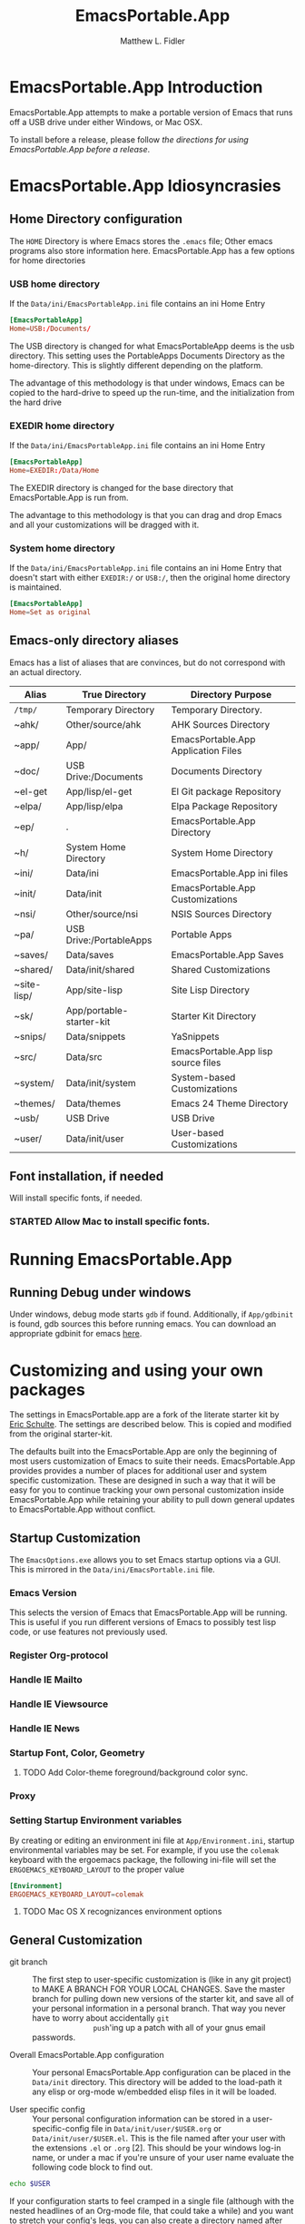 #+TITLE: EmacsPortable.App
#+AUTHOR: Matthew L. Fidler
* EmacsPortable.App Introduction 
EmacsPortable.App attempts to make a portable version of Emacs that
runs off a USB drive under either Windows, or Mac OSX.  

To install before a release, please follow [[*Using%20EmacsPortable.App%20before%20a%20release][the directions for using
EmacsPortable.App before a release]]. 
* EmacsPortable.App Idiosyncrasies
** Home Directory configuration
The =HOME= Directory is where Emacs stores the =.emacs= file;  Other
emacs programs also store information here. EmacsPortable.App has a
few options for home directories
*** USB home directory
If the =Data/ini/EmacsPortableApp.ini= file contains an ini Home Entry 
#+BEGIN_SRC conf
  [EmacsPortableApp]
  Home=USB:/Documents/
#+END_SRC
The USB directory is changed for what EmacsPortableApp deems is the
usb directory.  This setting uses the PortableApps Documents Directory
as the home-directory.  This is slightly different depending on the
platform. 

The advantage of this methodology is that under windows, Emacs can be
copied to the hard-drive to speed up the run-time, and the
initialization from the hard drive 

*** EXEDIR home directory
If the =Data/ini/EmacsPortableApp.ini= file contains an ini Home Entry 
#+BEGIN_SRC conf
  [EmacsPortableApp]
  Home=EXEDIR:/Data/Home
#+END_SRC
The EXEDIR directory is changed for the base directory that
EmacsPortable.App is run from.

The advantage to this methodology is that you can drag and drop Emacs
and all your customizations will be dragged with it.
*** System home directory
If the =Data/ini/EmacsPortableApp.ini= file contains an ini Home Entry
that doesn't start with either =EXEDIR:/= or =USB:/=, then the
original home directory is maintained.
#+BEGIN_SRC conf
  [EmacsPortableApp]
  Home=Set as original
#+END_SRC
** Emacs-only directory aliases
Emacs has a list of aliases that are convinces, but do not correspond
with an actual directory.  
|-------------+--------------------------+-------------------------------------|
| Alias       | True Directory           | Directory Purpose                   |
|-------------+--------------------------+-------------------------------------|
| =/tmp/=     | Temporary Directory      | Temporary Directory.                |
| ~ahk/       | Other/source/ahk         | AHK Sources Directory               |
| ~app/       | App/                     | EmacsPortable.App Application Files |
| ~doc/       | USB Drive:/Documents     | Documents Directory                 |
| ~el-get     | App/lisp/el-get          | El Git package Repository           |
| ~elpa/      | App/lisp/elpa            | Elpa Package Repository             |
| ~ep/        | .                        | EmacsPortable.App Directory         |
| ~h/         | System Home Directory    | System Home Directory               |
| ~ini/       | Data/ini                 | EmacsPortable.App ini files         |
| ~init/      | Data/init                | EmacsPortable.App Customizations    |
| ~nsi/       | Other/source/nsi         | NSIS Sources Directory              |
| ~pa/        | USB Drive:/PortableApps  | Portable Apps                       |
| ~saves/     | Data/saves               | EmacsPortable.App Saves             |
| ~shared/    | Data/init/shared         | Shared Customizations               |
| ~site-lisp/ | App/site-lisp            | Site Lisp Directory                 |
| ~sk/        | App/portable-starter-kit | Starter Kit Directory               |
| ~snips/     | Data/snippets            | YaSnippets                          |
| ~src/       | Data/src                 | EmacsPortable.App lisp source files |
| ~system/    | Data/init/system         | System-based Customizations         |
| ~themes/    | Data/themes              | Emacs 24 Theme Directory            |
| ~usb/       | USB Drive                | USB Drive                           |
| ~user/      | Data/init/user           | User-based Customizations           |
|-------------+--------------------------+-------------------------------------|

** Font installation, if needed
Will install specific fonts, if needed.
*** STARTED Allow Mac to install specific fonts.
* Running EmacsPortable.App
** Running Debug under windows
Under windows, debug mode starts =gdb= if found.  Additionally, if
=App/gdbinit= is found, gdb sources this before running emacs.  You
can download an appropriate gdbinit for emacs [[http://bzr.savannah.gnu.org/lh/emacs/trunk/annotate/head:/src/.gdbinit][here]].

* Customizing and using your own packages
The settings in EmacsPortable.app are a fork of the literate starter
kit by [[https://github.com/eschulte][Eric Schulte]]. The settings are described below.  This is copied
and modified from the original starter-kit.

The defaults built into the EmacsPortable.App are only the beginning
of most users customization of Emacs to suite their needs.
EmacsPortable.App provides provides a number of places for additional
user and system specific customization.  These are designed in such a
way that it will be easy for you to continue tracking your own
personal customization inside EmacsPortable.App while retaining your
ability to pull down general updates to EmacsPortable.App without conflict.
** Startup Customization
The =EmacsOptions.exe= allows you to set Emacs startup options via a
GUI.  This is mirrored in the =Data/ini/EmacsPortable.ini= file.
*** Emacs Version
This selects the version of Emacs that EmacsPortable.App will be
running.  This is useful if you run different versions of Emacs to
possibly test lisp code, or use features not previously used.
*** Register Org-protocol

*** Handle IE Mailto

*** Handle IE Viewsource

*** Handle IE News

*** Startup Font, Color, Geometry
**** TODO Add Color-theme foreground/background color sync.
*** Proxy

*** Setting Startup Environment variables
By creating or editing an environment ini file at
=App/Environment.ini=, startup environmental variables may be set.
For example, if you use the =colemak= keyboard with the ergoemacs
package, the following ini-file will set the
=ERGOEMACS_KEYBOARD_LAYOUT= to the proper value

#+BEGIN_SRC conf
[Environment]
ERGOEMACS_KEYBOARD_LAYOUT=colemak
#+END_SRC
**** TODO Mac OS X recognizances environment options

** General Customization

- git branch :: The first step to user-specific customization is (like
                in any git project) to MAKE A BRANCH FOR YOUR LOCAL
                CHANGES.  Save the master branch for pulling down new
                versions of the starter kit, and save all of your
                personal information in a personal branch.  That way
                you never have to worry about accidentally =git
                push='ing up a patch with all of your gnus email
                passwords.

- Overall EmacsPortable.App configuration :: Your personal
     EmacsPortable.App configuration can be placed in the =Data/init=
     directory.  This directory will be added to the load-path it any
     elisp or org-mode w/embedded elisp files in it will be loaded.

- User specific config :: Your personal configuration information can
     be stored in a user-specific-config file in
     =Data/init/user/$USER.org= or =Data/init/user/$USER.el=.  This is
     the file named after your user with the extensions =.el= or
     =.org= [2].  This should be your windows log-in name, or under a
     mac if you're unsure of your user name evaluate the
     following code block to find out.

#+begin_src sh
echo $USER
#+end_src

     If your configuration starts to feel cramped in a single file
     (although with the nested headlines of an Org-mode file, that
     could take a while) and you want to stretch your config's legs,
     you can also create a directory named after your system user
     name, like =Data/init/user/$USER=.  If a such a directory exists,
     it will be added to the load-path, and any elisp or org-mode
     w/embedded elisp files in it will be loaded.

- System specific config :: Finally, you may want to configure
     different settings for different machines.  The Starter Kit will
     look for a file named after the current hostname ending in =.el=
     or =.org= in the =Data/init/system/= folder which will allow
     host-specific configuration.  If you're unsure of your hostname
     the following can be executed to find out.
#+begin_src sh
hostname
#+end_src
     In windows, the hostname is found by right-clicking on
     my-computer and clicking on =Properties=.  After that, click on
     the =Computer Name= tab.  This should have two properties:

     *Full computer name:* bob.gnu.org

     *Domain:* gnu.org

     When the domain is removed from the Full computer name, the
     hostname is found.  In this case, the host-name is bob.

     If a specific setup for a host gets too cramped, you can also
     create a directory named after your system user name, like
     =Data/init/user/$USER=.  If a such a directory exists, it will be
     added to the load-path, and any elisp or org-mode w/embedded
     elisp files in it will be loaded.
- Overall config :: If you wish to add literate/non-literate startup
                    files, you may also put them in
                    =Data/init/shared/=.  This should be loaded
                    regardless of the user or system.

[2012-01-04 Wed 13:30]
** TODO Activating EmacsPortable Starter Kit Modules

- Activating more of the starter kit :: By default, the starter kit
only includes customizations which are likely to be useful across
nearly any Emacs install (the only automatically loaded external
files are those listed in [[#load-the-starter-kit-core][Load the rest of the starter kit core]]).
You may have noticed that there are many other
=starter-kit-*.org= files located in this directory.  A good
first step is to browse these files and begin optionally loading
those that look relevant to your workflow.  For example, if you
often work with Python source code you will probably want to load
=starter-kit-python.org= either by directly copying the sections
that look useful into your personal config, or simply by loading
the entire file directly with the following.

** Installing Additional Libraries
- Installing more elisp libraries :: The easiest way to install new
libraries is through the Emacs Lisp Package Archive (see [[#emacs-lisp-package-archive][Emacs
Lisp Package Archive]] below).  When a library is not available
through ELPA you can grab it's source and place it directly in
the =/Data/src= directory.  Any packages found there will automatically
be added to your load-path when Emacs starts up, and are
guaranteed not to conflict with future updates.
** Using Pre-installed libraries
- Making use of the two pre-installed libraries :: By default the
starter kit downloads and installs two generally helpful elisp
libraries.
- color-themes :: The starter-kit comes pre-bundled with a variety
of color themes.  See [[file:starter-kit-misc.org::*Color%20Themes][Color Themes]] for instructions on how to
change the colors used by Emacs.

- Misc :: Some additional miscellaneous configuration and getting
started suggestions
- First see the [[http://www.gnu.org/software/emacs/manual/html_node/emacs/Customization.html#Customization][Customization]] node in the Emacs manual.  Available
online or through the =info= command (run with =C-h i=).
- =grep='ing through the =starter-kit-*= files in this directory
can provide useful examples for how to do things like install
major modes, define keybindings, etc..
- read the following [[http://www.gnu.org/software/emacs/elisp/html_node/Key-Binding-Conventions.html][Key-Binding-Conventions]] before defining too
many personal key bindings

** Load Path
Load Path for source directory moved to either =App/lisp/src= or
=Data/src=.
** Literate Initialization
When using EmacsPortable.App's startup mechanism, t
1) Any =.org=, =.el= or =.elc= files in =Data/init= and loads them
2) User-based =.org=, =.el=, or =.elc= files in =Data/init/user=.
   
3) System based =.org=, =.el= or =.elc= files in =Data/init/system=.
** Home Directory

[2011-12-13 Tue 11:35]

* Using EmacsPortable.App before a release
Using git, you can check out the latest EmacsPortable.App, as follows
#+BEGIN_SRC sh
  git clone https://mlf176f2@github.com/mlf176f2/EmacsPortable.App.git
  cd EmacsPortable.App
  cd EmacsPortable.App
  git submodule init
  git submodule update 
#+END_SRC
After that, you may wish to add [[http://www.nongnu.org/color-theme/][color theme]]  and [[http://ourcomments.org/Emacs/nXhtml/doc/nxhtml.html][nxhtml]] to the =App/lisp/src=

** Windows Option
To use EmacsPortable.App before a release:
- Download the files from github
- Download Emacs for windows from [[http://ftp.gnu.org/gnu/emacs/windows/][Gnu]]
- Place the Emacs inside the =App= Subdirectory of EmacsPortable.  It
  should be in the form:

  =EmacsPortable.App/App/emacs-23.3=

  Note this directory should be the root of the emacs distribution,
  that is the included binaries should be in:

  =EmacsPortable.App/App/emacs-23.3/bin=

- Download the [[https://github.com/mlf176f2/emacs-portable-starter-kit][EmacsPortableApp Starter Kit]], and place it in the
  directory:

  =EmacsPortable.App/App/portable-starter-kit/=

** Mac OS X Add On
Add mac binaries to the emacs-XXX distribution as follows:
- Assuming you have a windows emacs distribution unpacked, add the mac
  OSX binaries in a sub-directory:

  =EmacsPortable.App/App/emacs-23.3/MacOS=
  
  These binaries should include:
  - =bin= directory.
  - =libexec= directory.
  - =Emacs= executable
* How EmacsPortable.App Works
** EmacsPortable.App Startup (Windows Only)
The Pseudo-Daemon Start-up script among other things:
 - Opens Emacs
 - Renames the current Frame
 - Creates a New frame
 - Calls an external program (ahk) that hides the frame & puts an
   Emacs icon in the task bar to allow this frame to be shown or
   closed
 - Once Emacs has started up, subsequent calls to the Emacs start-up script open a new frame.

This allows you to "close" out of Emacs while maintaining a running Emacs.

The startup script also sets the environment variable
EMACS_SERVER_FILE to the temporary directory

=$TEMP\EmacsPortable.App-Server-$EMACS_VERSION\server=

Subsequent calls to emacsclientw.exe specify this server location.
Therefore an emacs server can be run for each distinct emacs version

More information about the startup is found in [[file:./App/site-lisp/site-start.org][site-start.org]]

** Proxy Configuration (Windows Only)
EmacsPortable.App will setup the =HTTPS_PROXY=, =HTTP_PROXY= and
=FTP_PROXY= based on the connection specific setup.
To use a proxy, set it up with =EmacsOptions.exe=.

This is sufficient for some packages, but not for =gnus=.

The information is stored by the blowfish encryption algorithm.
However the =HTTP_PROXY= environment variable will contain the
password in clear text.
** Fonts
*** Windows
Under windows the fonts in the =App/fonts/= directory are temporarily
installed by opening them using =fontview= (if they are not already
installed on the base system).  This is done by a autohotkey script.
Once Emacs Exits, the fonts are "uninstalled" by closing the fontview
window.  Currently this is done by showing the window and then closing
it.
*** Mac OS X
Currently unsupported.
** DOS Version
The dos version starts up emacs in a dos command prompt window. When
trying to do anything with the =EmacsPortableDOS= command, it will
attempt to do that command in the initial =DOS= box.  This is just a
test environment, and is likely not very reasonable to use.
* Using Specific Applications
** Adding Paths (Windows Only)
Most of the specific applications work by adding paths and changing
environmental variables.  This is controlled by =App/paths.ini=.
EmacsPortableApp looks at the following sections
*** Local Paths [local]
*** Portable Paths [portable]
*** Relative Paths [exedir]
** Java-based Apps
EmacsPortable supports [[http://plantuml.sourceforge.net/download.html][PlantUML]] and [[http://ditaa.sourceforge.net/][ditaa]] for [[http://orgmode.org][org-mode]] assuming that
[[http://portableapps.com/apps/utilities/java_portable_launcher][JavaPortable]] is installed. 

[[http://plantuml.sourceforge.net/download.html][PlantUML]] requires =dot= from GraphViz.  Therefore, GraphVizPortable
would need to be installed for [[http://plantuml.sourceforge.net/download.html][PlantUML]] to work. 

** Python based Apps
By installing [[http://www.portablepython.com][Python Portable]] into your =PortableApps= Directory,
python is available to Emacs.  This is useful for installing Bazaar,
which Emacs uses as its version control.
*** Bazaar
Look at https://launchpad.net/bzr-windows-installers

Portable Python includes:
- NetworkX 
- PySerial 
- PyScripter
- PyWin32
- RPyC

In addition Bazaar requires

** SumatraPDF Portable
Using AUCTeX inverse-search and forward search is supported with
[[http://portableapps.com/apps/office/sumatra_pdf_portable][SumatraPDFPortable]].  There should be no set-up, EmacsPortable.App with
setup both Emacs and [[http://portableapps.com/apps/office/sumatra_pdf_portable][SumatraPDFPortable]].  
** GPG for encryption
EmacsPortableApp looks for the gpg package that is installed with
Mozilla Thunderbird.  First install Thunderbird Portable:

http://portableapps.com/support/thunderbird_portable

Then install gpg from here

http://portableapps.com/support/thunderbird_portable#encryption

** MikTeX Portable
If you extract MikTeX portable to =PortableApps/MikTexPortable/=,
EmacsPortable.App will be recognized and used.
** Cygwin
** MSYS
* EmacsPortable.App Wish List/TODO list
** TODO Gnus behind a firewall/proxy server
** TODO Add Mac support of Environment.ini
:LOGBOOK:
CLOCK: [2011-12-14 Wed 21:47]--[2011-12-14 Wed 21:48] =>  0:01
:END:
[2011-12-14 Wed 21:47]

** TODO Add Mac Support of Daemon Mode
[2011-12-14 Wed 21:48]
** TODO Make a portable browser a selectable EmacsOption
[2011-12-15 Thu 13:15]
** TODO When Cygwin is found drop GnuWin32 Support, or make it secondary.

